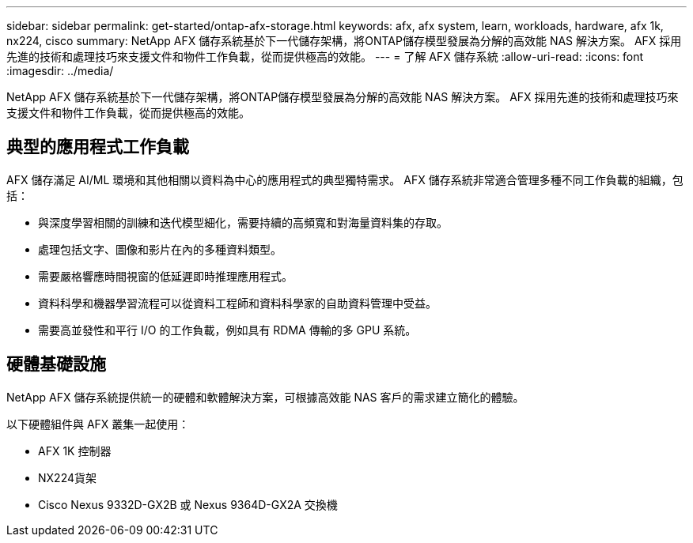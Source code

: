 ---
sidebar: sidebar 
permalink: get-started/ontap-afx-storage.html 
keywords: afx, afx system, learn, workloads, hardware, afx 1k, nx224, cisco 
summary: NetApp AFX 儲存系統基於下一代儲存架構，將ONTAP儲存模型發展為分解的高效能 NAS 解決方案。  AFX 採用先進的技術和處理技巧來支援文件和物件工作負載，從而提供極高的效能。 
---
= 了解 AFX 儲存系統
:allow-uri-read: 
:icons: font
:imagesdir: ../media/


[role="lead"]
NetApp AFX 儲存系統基於下一代儲存架構，將ONTAP儲存模型發展為分解的高效能 NAS 解決方案。  AFX 採用先進的技術和處理技巧來支援文件和物件工作負載，從而提供極高的效能。



== 典型的應用程式工作負載

AFX 儲存滿足 AI/ML 環境和其他相關以資料為中心的應用程式的典型獨特需求。  AFX 儲存系統非常適合管理多種不同工作負載的組織，包括：

* 與深度學習相關的訓練和迭代模型細化，需要持續的高頻寬和對海量資料集的存取。
* 處理包括文字、圖像和影片在內的多種資料類型。
* 需要嚴格響應時間視窗的低延遲即時推理應用程式。
* 資料科學和機器學習流程可以從資料工程師和資料科學家的自助資料管理中受益。
* 需要高並發性和平行 I/O 的工作負載，例如具有 RDMA 傳輸的多 GPU 系統。




== 硬體基礎設施

NetApp AFX 儲存系統提供統一的硬體和軟體解決方案，可根據高效能 NAS 客戶的需求建立簡化的體驗。

以下硬體組件與 AFX 叢集一起使用：

* AFX 1K 控制器
* NX224貨架
* Cisco Nexus 9332D-GX2B 或 Nexus 9364D-GX2A 交換機

